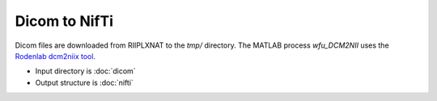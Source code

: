 ==============
Dicom to NifTi
==============

Dicom files are downloaded from RIIPLXNAT to the `tmp/` directory.
The MATLAB process `wfu_DCM2NII` uses the `Rodenlab dcm2niix tool <https://github.com/rordenlab/dcm2niix>`_.

* Input directory is :doc:`dicom`
* Output structure is :doc:`nifti`
